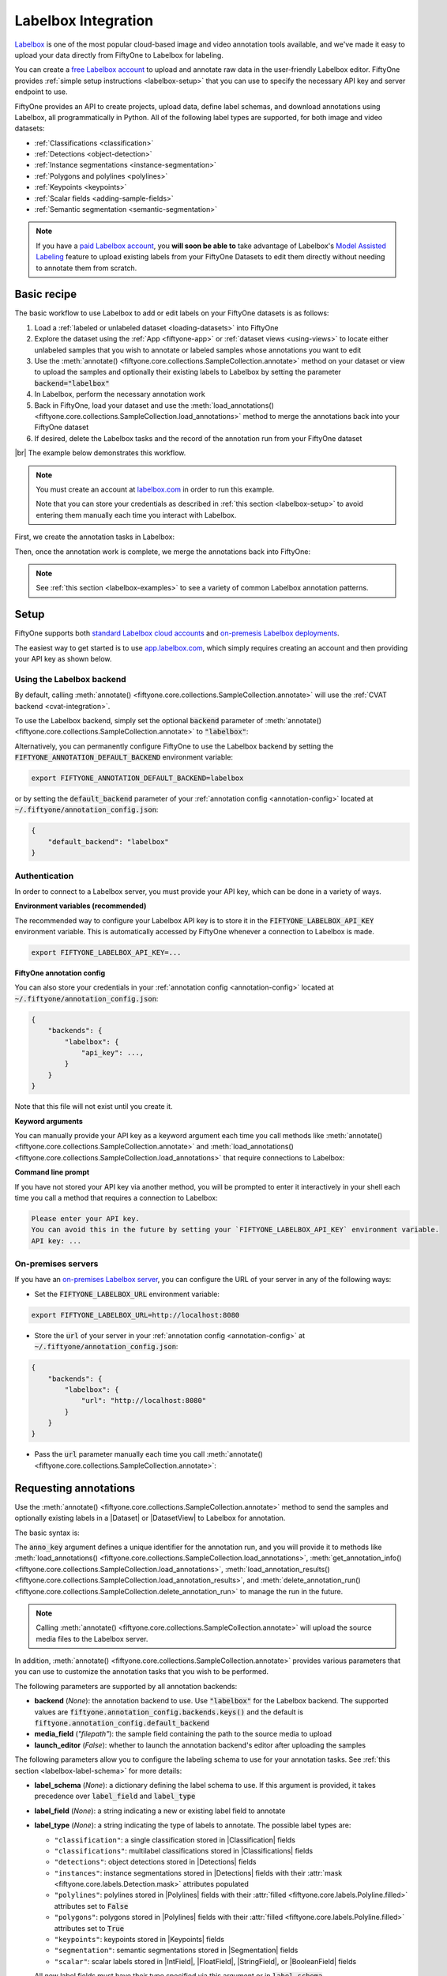.. _labelbox-integration:

Labelbox Integration
====================

.. default-role:: code

`Labelbox <https://labelbox.com/>`_ is one of the most popular cloud-based
image and video annotation tools available, and we've made it easy to upload
your data directly from FiftyOne to Labelbox for labeling.

You can create a `free Labelbox account <https://app.labelbox.com/signin>`_ to
upload and annotate raw data in the user-friendly Labelbox editor. FiftyOne
provides :ref:`simple setup instructions <labelbox-setup>` that you can use to
specify the necessary API key and server endpoint to use.

FiftyOne provides an API to create projects, upload data, define label schemas,
and download annotations using Labelbox, all programmatically in Python. All of
the following label types are supported, for both image and video datasets:

- :ref:`Classifications <classification>`
- :ref:`Detections <object-detection>`
- :ref:`Instance segmentations <instance-segmentation>`
- :ref:`Polygons and polylines <polylines>`
- :ref:`Keypoints <keypoints>`
- :ref:`Scalar fields <adding-sample-fields>`
- :ref:`Semantic segmentation <semantic-segmentation>`

.. note::

    If you have a `paid Labelbox account <https://labelbox.com/pricing>`_, you
    **will soon be able to** take advantage of Labelbox's
    `Model Assisted Labeling <https://docs.labelbox.com/docs/model-assisted-labeling>`_
    feature to upload existing labels from your FiftyOne Datasets to edit them
    directly without needing to annotate them from scratch.

.. image:: /images/integrations/labelbox_video.png
   :alt: labelbox-video
   :align: center

.. _labelbox-basic-recipe:

Basic recipe
____________

The basic workflow to use Labelbox to add or edit labels on your FiftyOne
datasets is as follows:

1) Load a :ref:`labeled or unlabeled dataset <loading-datasets>` into FiftyOne

2) Explore the dataset using the :ref:`App <fiftyone-app>` or
   :ref:`dataset views <using-views>` to locate either unlabeled samples that
   you wish to annotate or labeled samples whose annotations you want to edit

3) Use the
   :meth:`annotate() <fiftyone.core.collections.SampleCollection.annotate>`
   method on your dataset or view to upload the samples and optionally their
   existing labels to Labelbox by setting the parameter `backend="labelbox"`

4) In Labelbox, perform the necessary annotation work

5) Back in FiftyOne, load your dataset and use the
   :meth:`load_annotations() <fiftyone.core.collections.SampleCollection.load_annotations>`
   method to merge the annotations back into your FiftyOne dataset

6) If desired, delete the Labelbox tasks and the record of the annotation run
   from your FiftyOne dataset

|br|
The example below demonstrates this workflow.

.. note::

    You must create an account at `labelbox.com <https://labelbox.com>`_ in
    order to run this example.

    Note that you can store your credentials as described in
    :ref:`this section <labelbox-setup>` to avoid entering them manually each
    time you interact with Labelbox.

First, we create the annotation tasks in Labelbox:

.. code-block:: python
    :linenos:

    import fiftyone as fo
    import fiftyone.zoo as foz
    from fiftyone import ViewField as F

    # Step 1: Load your data into FiftyOne

    dataset = foz.load_zoo_dataset(
        "quickstart", dataset_name="lb-annotation-example"
    )
    dataset.persistent = True

    dataset.evaluate_detections(
        "predictions", gt_field="ground_truth", eval_key="eval"
    )

    # Step 2: Locate a subset of your data requiring annotation

    # Create a view that contains only high confidence false positive model
    # predictions, with samples containing the most false positives first
    most_fp_view = (
        dataset
        .filter_labels("predictions", (F("confidence") > 0.8) & (F("eval") == "fp"))
        .sort_by(F("predictions.detections").length(), reverse=True)
    )

    # Retrieve the sample with the most high confidence false positives
    sample_id = most_fp_view.first().id
    view = dataset.select(sample_id)

    # Step 3: Send samples to Labelbox

    # A unique identifier for this run
    anno_key = "labelbox_basic_recipe"

    label_schema = {
        "new_ground_truth": {
            "type": "detections",
            "classes": dataset.distinct("ground_truth.detections.label"),
            "attributes": {
                "iscrowd": {
                    "type": "radio",
                    "values": [True, False],
                },
            },
        },
    }

    view.annotate(
        anno_key,
        backend="labelbox",
        label_schema=label_schema,
        launch_editor=True,
    )
    print(dataset.get_annotation_info(anno_key))

    # Step 4: Perform annotation in Labelbox and save the tasks

Then, once the annotation work is complete, we merge the annotations back into
FiftyOne:

.. code-block:: python
    :linenos:

    import fiftyone as fo

    anno_key = "labelbox_basic_recipe"

    # Step 5: Merge annotations back into FiftyOne dataset

    dataset = fo.load_dataset("lb-annotation-example")
    dataset.load_annotations(anno_key)

    # Load the view that was annotated in the App
    view = dataset.load_annotation_view(anno_key)
    session = fo.launch_app(view=view)

    # Step 6: Cleanup

    # Delete tasks from Labelbox
    results = dataset.load_annotation_results(anno_key)
    results.cleanup()

    # Delete run record (not the labels) from FiftyOne
    dataset.delete_annotation_run(anno_key)

.. note::

    See :ref:`this section <labelbox-examples>` to see a variety of common
    Labelbox annotation patterns.

.. _labelbox-setup:

Setup
_____

FiftyOne supports both
`standard Labelbox cloud accounts <https://app.labelbox.com/signin>`_  and
`on-premesis Labelbox deployments <https://docs.labelbox.com/docs/labelbox-on-premises>`_.

The easiest way to get started is to use
`app.labelbox.com <https://app.labelbox.com>`_, which simply requires creating
an account and then providing your API key as shown below.

Using the Labelbox backend
--------------------------

By default, calling
:meth:`annotate() <fiftyone.core.collections.SampleCollection.annotate>` will
use the :ref:`CVAT backend <cvat-integration>`.

To use the Labelbox backend, simply set the optional `backend` parameter of
:meth:`annotate() <fiftyone.core.collections.SampleCollection.annotate>` to
`"labelbox"`:

.. code:: python
    :linenos:

    view.annotate(anno_key, backend="labelbox", ...)

Alternatively, you can permanently configure FiftyOne to use the Labelbox
backend by setting the `FIFTYONE_ANNOTATION_DEFAULT_BACKEND` environment
variable:

.. code-block:: shell

    export FIFTYONE_ANNOTATION_DEFAULT_BACKEND=labelbox

or by setting the `default_backend` parameter of your
:ref:`annotation config <annotation-config>` located at
`~/.fiftyone/annotation_config.json`:

.. code-block:: text

    {
        "default_backend": "labelbox"
    }

Authentication
--------------

In order to connect to a Labelbox server, you must provide your API key, which
can be done in a variety of ways.

**Environment variables (recommended)**

The recommended way to configure your Labelbox API key is to store it in the
`FIFTYONE_LABELBOX_API_KEY` environment variable. This is automatically
accessed by FiftyOne whenever a connection to Labelbox is made.

.. code-block:: shell

    export FIFTYONE_LABELBOX_API_KEY=...

**FiftyOne annotation config**

You can also store your credentials in your
:ref:`annotation config <annotation-config>` located at
`~/.fiftyone/annotation_config.json`:

.. code-block:: text

    {
        "backends": {
            "labelbox": {
                "api_key": ...,
            }
        }
    }

Note that this file will not exist until you create it.

**Keyword arguments**

You can manually provide your API key as a keyword argument each time you call
methods like
:meth:`annotate() <fiftyone.core.collections.SampleCollection.annotate>` and
:meth:`load_annotations() <fiftyone.core.collections.SampleCollection.load_annotations>`
that require connections to Labelbox:

.. code:: python
    :linenos:

    view.annotate(
        anno_key,
        backend="labelbox",
        label_field="ground_truth",
        api_key=...,
    )

**Command line prompt**

If you have not stored your API key via another method, you will be prompted to
enter it interactively in your shell each time you call a method that requires
a connection to Labelbox:

.. code:: python
    :linenos:

    view.annotate(
        anno_key,
        backend="labelbox",
        label_field="ground_truth",
        launch_editor=True,
    )

.. code-block:: text

    Please enter your API key.
    You can avoid this in the future by setting your `FIFTYONE_LABELBOX_API_KEY` environment variable.
    API key: ...

.. _labelbox-on-premises:

On-premises servers
-------------------

If you have an
`on-premises Labelbox server <https://docs.labelbox.com/docs/labelbox-on-premises>`_,
you can configure the URL of your server in any of the following ways:

-   Set the `FIFTYONE_LABELBOX_URL` environment variable:

.. code-block:: shell

    export FIFTYONE_LABELBOX_URL=http://localhost:8080

-   Store the `url` of your server in your
    :ref:`annotation config <annotation-config>` at
    `~/.fiftyone/annotation_config.json`:

.. code-block:: text

    {
        "backends": {
            "labelbox": {
                "url": "http://localhost:8080"
            }
        }
    }

-   Pass the `url` parameter manually each time you call
    :meth:`annotate() <fiftyone.core.collections.SampleCollection.annotate>`:

.. code:: python
    :linenos:

    view.annotate(
        anno_key,
        backend="labelbox",
        label_field="ground_truth",
        url="http://localhost:8080",
        api_key=...,
    )

.. _labelbox-requesting-annotations:

Requesting annotations
______________________

Use the
:meth:`annotate() <fiftyone.core.collections.SampleCollection.annotate>` method
to send the samples and optionally existing labels in a |Dataset| or
|DatasetView| to Labelbox for annotation.

The basic syntax is:

.. code:: python
    :linenos:

    anno_key = "..."
    view.annotate(anno_key, backend="labelbox", ...)

The `anno_key` argument defines a unique identifier for the annotation run, and
you will provide it to methods like
:meth:`load_annotations() <fiftyone.core.collections.SampleCollection.load_annotations>`,
:meth:`get_annotation_info() <fiftyone.core.collections.SampleCollection.load_annotations>`,
:meth:`load_annotation_results() <fiftyone.core.collections.SampleCollection.load_annotation_results>`, and
:meth:`delete_annotation_run() <fiftyone.core.collections.SampleCollection.delete_annotation_run>`
to manage the run in the future.

.. note::

    Calling
    :meth:`annotate() <fiftyone.core.collections.SampleCollection.annotate>`
    will upload the source media files to the Labelbox server.

In addition,
:meth:`annotate() <fiftyone.core.collections.SampleCollection.annotate>`
provides various parameters that you can use to customize the annotation tasks
that you wish to be performed.

The following parameters are supported by all annotation backends:

-   **backend** (*None*): the annotation backend to use. Use `"labelbox"` for
    the Labelbox backend. The supported values are
    `fiftyone.annotation_config.backends.keys()` and the default is
    `fiftyone.annotation_config.default_backend`
-   **media_field** (*"filepath"*): the sample field containing the path to the
    source media to upload
-   **launch_editor** (*False*): whether to launch the annotation backend's
    editor after uploading the samples

The following parameters allow you to configure the labeling schema to use for
your annotation tasks. See :ref:`this section <labelbox-label-schema>` for more
details:

-   **label_schema** (*None*): a dictionary defining the label schema to use.
    If this argument is provided, it takes precedence over `label_field` and
    `label_type`
-   **label_field** (*None*): a string indicating a new or existing label field
    to annotate
-   **label_type** (*None*): a string indicating the type of labels to
    annotate. The possible label types are:

    -   ``"classification"``: a single classification stored in
        |Classification| fields
    -   ``"classifications"``: multilabel classifications stored in
        |Classifications| fields
    -   ``"detections"``: object detections stored in |Detections| fields
    -   ``"instances"``: instance segmentations stored in |Detections| fields
        with their :attr:`mask <fiftyone.core.labels.Detection.mask>`
        attributes populated
    -   ``"polylines"``: polylines stored in |Polylines| fields with their
        :attr:`filled <fiftyone.core.labels.Polyline.filled>` attributes set to
        `False`
    -   ``"polygons"``: polygons stored in |Polylines| fields with their
        :attr:`filled <fiftyone.core.labels.Polyline.filled>` attributes set to
        `True`
    -   ``"keypoints"``: keypoints stored in |Keypoints| fields
    -   ``"segmentation"``: semantic segmentations stored in |Segmentation|
        fields
    -   ``"scalar"``: scalar labels stored in |IntField|, |FloatField|,
        |StringField|, or |BooleanField| fields

    All new label fields must have their type specified via this argument or in
    `label_schema`
-   **classes** (*None*): a list of strings indicating the class options for
    `label_field` or all fields in `label_schema` without classes specified.
    All new label fields must have a class list provided via one of the
    supported methods. For existing label fields, if classes are not provided
    by this argument nor `label_schema`, they are parsed from
    :meth:`Dataset.classes <fiftyone.core.dataset.Dataset.classes>` or
    :meth:`Dataset.default_classes <fiftyone.core.dataset.Dataset.default_classes>`
-   **attributes** (*True*): specifies the label attributes of each label field
    to include (other than their `label`, which is always included) in the
    annotation export. Can be any of the following:

    -   `True`: export all label attributes
    -   `False`: don't export any custom label attributes
    -   a list of label attributes to export
    -   a dict mapping attribute names to dicts specifying the `type`,
        `values`, and `default` for each attribute
-   **mask_targets** (*None*): a dict mapping pixel values to semantic label
    strings. Only applicable when annotating semantic segmentations

|br|
In addition, the following Labelbox-specific parameters from
:class:`LabelboxBackendConfig <fiftyone.utils.labelbox.LabelboxBackendConfig>`
can also be provided:

-   **project_name** (*None*): a name for the Labelbox project that will be
    created. The default is `"FiftyOne_<dataset_name>"`
-   **members** (None): an optional list of `(email, role)` tuples specifying
    the email addresses and roles of users to add to the project. If a user is
    not a member of the project's organization, an email invitation will be
    sent to them. The supported roles are
    `["LABELER", "REVIEWER", "TEAM_MANAGER", "ADMIN"]`
-   **classes_as_attrs** (*True*): whether to show every object class at the
    top level of the editor (False) or whether to show the label field at the
    top level and annotate the class as a required attribute of each object
    (True)

.. note::

    See :ref:`this section <labelbox-editing-labels-paid>` for details about
    editing existing labels.

.. _labelbox-label-schema:

Label schema
------------

The `label_schema`, `label_field`, `label_type`, `classes`, `attributes`, and
`mask_targets` parameters to
:meth:`annotate() <fiftyone.core.collections.SampleCollection.annotate>` allow
you to define the annotation schema that you wish to be used.

The label schema may define new label field(s) that you wish to populate, and
it may also include existing label field(s), in which case you can add, delete,
or edit the existing labels on your FiftyOne dataset.

The `label_schema` argument is the most flexible way to define how to construct
tasks in Labelbox. In its most verbose form, it is a dictionary that defines
the label type, annotation type, possible classes, and possible attributes for
each label field:

.. code:: python
    :linenos:

    anno_key = "..."

    label_schema = {
        "new_field": {
            "type": "classifications",
            "classes": ["class1", "class2"],
            "attributes": {
                "attr1": {
                    "type": "select",
                    "values": ["val1", "val2"],
                },
                "attr2": {
                    "type": "radio",
                    "values": [True, False],
                }
            },
        },
        "existing_field": {
            "classes": ["class3", "class4"],
            "attributes": {
                "attr3": {
                    "type": "text",
                }
            }
        },
    }

    dataset.annotate(anno_key, backend="labelbox", label_schema=label_schema)

You can also define class-specific attributes by setting elements of the
`classes` list to dicts that specify groups of `classes` and their
corresponding `attributes`. For example, in the configuration below, `attr1`
only applies to `class1` and `class2` while `attr2` applies to all classes:

.. code:: python
    :linenos:

    anno_key = "..."

    label_schema = {
        "new_field": {
            "type": "detections",
            "classes": [
                {
                    "classes": ["class1", "class2"],
                    "attributes": {
                        "attr1": {
                            "type": "select",
                            "values": ["val1", "val2"],
                        }
                     }
                },
                "class3",
                "class4",
            ],
            "attributes": {
                "attr2": {
                    "type": "radio",
                    "values": [True, False],
                }
            },
        },
    }

    dataset.annotate(anno_key, backend="labelbox", label_schema=label_schema)

Alternatively, if you are only editing or creating a single label field, you
can use the `label_field`, `label_type`, `classes`, `attributes`, and
`mask_targets` parameters to specify the components of the label schema
individually:

.. code:: python
    :linenos:

    anno_key = "..."

    label_field = "new_field",
    label_type = "classifications"
    classes = ["class1", "class2"]

    # These are optional
    attributes = {
        "attr1": {
            "type": "select",
            "values": ["val1", "val2"],
        },
        "attr2": {
            "type": "radio",
            "values": [True, False],
        }
    }

    dataset.annotate(
        anno_key,
        backend="labelbox",
        label_field=label_field,
        label_type=label_type,
        classes=classes,
        attributes=attributes,
    )

When you are annotating existing label fields, you can omit some of these
parameters from
:meth:`annotate() <fiftyone.core.collections.SampleCollection.annotate>`, as
FiftyOne can infer the appropriate values to use:

-   **label_type**: if omitted, the |Label| type of the field will be used to
    infer the appropriate value for this parameter
-   **classes**: if omitted for a non-semantic segmentation field, the class
    lists from the :meth:`classes <fiftyone.core.dataset.Dataset.classes>` or
    :meth:`default_classes <fiftyone.core.dataset.Dataset.default_classes>`
    properties of your dataset will be used, if available. Otherwise, the
    observed labels on your dataset will be used to construct a classes list.
-   **mask_targets**: if omitted for a semantic segmentation field, the mask
    targets from the
    :meth:`mask_targets <fiftyone.core.dataset.Dataset.mask_targets>` or
    :meth:`default_mask_targets <fiftyone.core.dataset.Dataset.default_mask_targets>`
    properties of your dataset will be used, if available

.. note::

    See :ref:`this section <labelbox-editing-labels-paid>` for details about
    editing existing labels.

.. _labelbox-label-attributes:

Label attributes
----------------

The `attributes` parameter allows you to configure whether
:ref:`custom attributes <label-attributes>` beyond the default `label`
attribute are included in the annotation tasks.

When adding new label fields for which you want to include attributes, you must
use the dictionary syntax demonstrated below to define the schema of each
attribute that you wish to label:

.. code:: python
    :linenos:

    anno_key = "..."

    attributes = {
        "occluded": {
            "type": "radio",
            "values": [True, False],
        },
        "weather": {
            "type": "select",
            "values": ["cloudy", "sunny", "overcast"],
        },
        "caption": {
            "type": "text",
        }
    }

    view.annotate(
        anno_key,
        backend="labelbox",
        label_field="new_field",
        label_type="detections",
        classes=["dog", "cat", "person"],
        attributes=attributes,
    )

You can always omit this parameter if you do not require attributes beyond the
default `label`.

For Labelbox, the following `type` values are supported:

-   `text`: a free-form text box. In this case, `values` is unused
-   `select`: a selection dropdown. In this case, `values` is required
-   `radio`: a radio button list UI. In this case, `values` is required
-   `checkbox`: a list of checkboxes. In this case, `values` is required 

When you are annotating existing label fields, the `attributes` parameter can
take additional values:

-   `True` (default): export all custom attributes observed on the existing
    labels, using their observed values to determine the appropriate UI type
    and possible values, if applicable
-   `False`: do not include any custom attributes in the export
-   a list of custom attributes to include in the export
-   a full dictionary syntax described above

Note that only scalar-valued label attributes are supported. Other attribute
types like lists, dictionaries, and arrays will be omitted.

.. note:: 

    Labelbox does not support default values for attributes, so the `default`
    key :ref:`described here <annotation-label-attributes>` will be ignored if
    included in label schemas provided when annotating with Labelbox.

.. _labelbox-video-label-attributes:

Video label attributes
----------------------

When annotating spatiotemporal objects in videos, each object attribute
specification can include a `mutable` property that controls whether the
attribute's value can change between frames for each object:

.. code:: python
    :linenos:

    anno_key = "..."

    attributes = {
        "type": {
            "type": "select",
            "values": ["sedan", "suv", "truck"],
            "mutable": False,
        },
        "occluded": {
            "type": "radio",
            "values": [True, False],
            "mutable": True,
        },
    }

    view.annotate(
        anno_key,
        backend="labelbox",
        label_field="frames.new_field",
        label_type="detections",
        classes=["vehicle"],
        attributes=attributes,
    )

The meaning of the `mutable` attribute is defined as follows:

-   `True` (default): the attribute is dynamic and can have a different value
    for every frame in which the object track appears
-   `False`: the attribute is static and is the same for every frame in which
    the object track appears

.. _labelbox-loading-annotations:

Loading annotations
___________________

After your annotations tasks in the annotation backend are complete, you can
use the
:meth:`load_annotations() <fiftyone.core.collections.SampleCollection.load_annotations>`
method to download them and merge them back into your FiftyOne dataset.

.. code:: python
    :linenos:

    view.load_annotations(anno_key)

The `anno_key` parameter is the unique identifier for the annotation run that
you provided when calling
:meth:`annotate() <fiftyone.core.collections.SampleCollection.annotate>`. You
can use
:meth:`list_annotation_runs() <fiftyone.core.collections.SampleCollection.list_annotation_runs>`
to see the available keys on a dataset.

.. note::

    By default, calling
    :meth:`load_annotations() <fiftyone.core.collections.SampleCollection.load_annotations>`
    will not delete any information for the run from the annotation backend.

    However, you can pass `cleanup=True` to delete all information associated
    with the run from the backend after the annotations are downloaded.

.. _labelbox-managing-annotation-runs:

Managing annotation runs
________________________

FiftyOne provides a variety of methods that you can use to manage in-progress
or completed annotation runs.

For example, you can call
:meth:`list_annotation_runs() <fiftyone.core.collections.SampleCollection.list_annotation_runs>`
to see the available annotation keys on a dataset:

.. code:: python
    :linenos:

    dataset.list_annotation_runs()

Or, you can use
:meth:`get_annotation_info() <fiftyone.core.collections.SampleCollection.get_annotation_info>`
to retrieve information about the configuration of an annotation run:

.. code:: python
    :linenos:

    info = dataset.get_annotation_info(anno_key)
    print(info)

Use :meth:`load_annotation_results() <fiftyone.core.collections.SampleCollection.load_annotation_results>`
to load the :class:`AnnotationResults <fiftyone.utils.annotations.AnnotationResults>`
instance for an annotation run.

All results objects provide a :class:`cleanup() <fiftyone.utils.annotations.AnnotationResults.cleanup>`
method that you can use to delete all information associated with a run from
the annotation backend.

.. code:: python
    :linenos:

    results = dataset.load_annotation_results(anno_key)
    results.cleanup()

In addition, the
:class:`AnnotationResults <fiftyone.utils.annotations.AnnotationResults>`
subclasses for each backend may provide additional utilities such as support
for programmatically monitoring the status of the annotation tasks in the run.

Finally, you can use
:meth:`delete_annotation_run() <fiftyone.core.collections.SampleCollection.delete_annotation_run>`
to delete the record of an annotation run from your FiftyOne dataset:

.. code:: python
    :linenos:

    dataset.delete_annotation_run(anno_key)

.. note::

    Calling
    :meth:`delete_annotation_run() <fiftyone.core.collections.SampleCollection.delete_annotation_run>`
    only deletes the **record** of the annotation run from your FiftyOne
    dataset; it will not delete any annotations loaded onto your dataset via
    :meth:`load_annotations() <fiftyone.core.collections.SampleCollection.load_annotations>`,
    nor will it delete any associated information from the annotation backend.

.. _labelbox-examples:

Examples
________

This section demonstrates how to perform some common annotation workflows on a
FiftyOne dataset using the Labelbox backend.

.. note::

    All of the examples below assume you have configured your Labelbox server
    and API key as described in :ref:`this section <labelbox-setup>`.

.. _labelbox-new-label-fields:

Adding new label fields
-----------------------

In order to annotate a new label field, you can provide the `label_field`,
`label_type`, and `classes` parameters to
:meth:`annotate() <fiftyone.core.collections.SampleCollection.annotate>` to
define the annotation schema for the field:

.. code:: python
    :linenos:

    import fiftyone as fo
    import fiftyone.zoo as foz

    dataset = foz.load_zoo_dataset("quickstart")
    view = dataset.take(1)

    anno_key = "labelbox_new_field"

    view.annotate(
        anno_key,
        backend="labelbox",
        label_field="new_classifications",
        label_type="classifications",
        classes=["dog", "cat", "person"],
        launch_editor=True,
    )
    print(dataset.get_annotation_info(anno_key))

    # Create annotations in Labelbox

    dataset.load_annotations(anno_key, cleanup=True)
    dataset.delete_annotation_run(anno_key)

Alternatively, you can use the `label_schema` argument to define the same
labeling task:

.. code:: python
    :linenos:

    import fiftyone as fo
    import fiftyone.zoo as foz

    dataset = foz.load_zoo_dataset("quickstart")
    view = dataset.take(1)

    anno_key = "labelbox_new_field"

    label_schema = {
        "new_classifications": {
            "type": "classifications",
            "classes": ["dog", "cat", "person"],
        }
    }

    view.annotate(
        anno_key,
        backend="labelbox",
        label_schema=label_schema,
        launch_editor=True,
    )
    print(dataset.get_annotation_info(anno_key))

    # Create annotations in Labelbox

    dataset.load_annotations(anno_key, cleanup=True)
    dataset.delete_annotation_run(anno_key)

.. image:: /images/integrations/labelbox_tag.png
   :alt: labelbox-tag
   :align: center

.. _labelbox-editing-labels-free:

Editing labels with a free Labelbox account
-------------------------------------------

A common use case is to fix annotation mistakes that you discovered in your
datasets through FiftyOne.

If you have a paid Labelbox account with access to Labelbox's
`Model Assisted Labeling <https://docs.labelbox.com/docs/model-assisted-labeling>`_
feature, see :ref:`this section <labelbox-editing-labels-paid>` for the
recommended workflow for editing existing labels.

For free Labelbox users, one possible workflow for editing existing labels is
the following:

-   :ref:`Tag the labels <app-tagging>` that need editing in FiftyOne
-   Use FiftyOne to construct the label schema for the existing label field
-   Upload the samples containing the tagged labels to Labelbox using
    :meth:`annotate() <fiftyone.core.collections.SampleCollection.annotate>`
    using a new (temporary) label field to hold the edited labels
-   Perform the annotation work in Labelbox, and download the results
-   Use the FiftyOne App to compare the newly loaded labels with the previously
    tagged labels to make sure you're happy with the edits
-   Use :meth:`merge_labels() <fiftyone.core.collections.SampleCollection.merge_labels>`
    to merge edits into the original label field and then delete the tagged
    labels that you edited

The example snippet below demonstrates this workflow:

.. code:: python
    :linenos:

    import fiftyone as fo
    import fiftyone.zoo as foz

    dataset = foz.load_zoo_dataset("quickstart")
    view = dataset.take(1)

    session = fo.launch_app(view=view)

    # In the App, tag some ground truth labels with the "edit" tag...

    # Create view that only contains samples having labels with the "edit" tag
    edit_view = view.match_labels(tags="edit")

    #
    # Create an annotation run to reannotate the chosen samples in a new
    # `ground_truth_edits` field
    #

    anno_key = "labelbox_edit_labels"

    classes = dataset.distinct("ground_truth.detections.label")
    attributes = {"iscrowd": {"type": "radio", "values": [True, False]}}

    edit_view.annotate(
        anno_key,
        backend="labelbox",
        label_field="ground_truth_edits",
        classes=classes,
        attributes=attributes,
        launch_editor=True,
    )

    print(dataset.get_annotation_info(anno_key))

    # In Labelbox, re-annotate the relevant objects...

    # Download the results
    dataset.load_annotations(anno_key, cleanup=True)
    dataset.delete_annotation_run(anno_key)

    # In the App, compare the tagged and re-annotated labels
    session.view = dataset.select_labels(tags="edit", fields="ground_truth")

    # If the edits look good, merge them into the `ground_truth` field
    # and delete the previously tagged labels
    dataset.merge_labels("ground_truth_edits", "ground_truth")
    dataset.delete_labels(tags="edit")

.. image:: /images/integrations/labelbox_example.png
   :alt: labelbox-example
   :align: center

.. image:: /images/integrations/labelbox_new_class.png
   :alt: labelbox-new-class
   :align: center

.. _labelbox-editing-labels-paid:

Editing existing labels
-----------------------

.. warning::

    Uploading existing labels is not yet implemented for the Labelbox backend.

    Note that, when this feature is implemented, it will require a paid
    Labelbox account with access to Labelbox's
    `Model Assisted Labeling <https://docs.labelbox.com/docs/model-assisted-labeling>`_
    feature.

    See :ref:`this section <labelbox-editing-labels-free>` for one possible
    workflow for editing existing labels with a free Labelbox account.

A common use case is to fix annotation mistakes that you discovered in your
datasets through FiftyOne.

If you have a paid Labelbox account, you will **soon be able to** upload
existing labels from a FiftyOne dataset for editing by simply passing the name
of the existing field via the `label_field` parameter of
:meth:`annotate() <fiftyone.core.collections.SampleCollection.annotate>`:

.. code:: python
    :linenos:

    import fiftyone as fo
    import fiftyone.zoo as foz

    dataset = foz.load_zoo_dataset("quickstart")
    view = dataset.take(1)

    anno_key = "labelbox_existing_field"

    view.annotate(
        anno_key,
        backend="labelbox",
        label_field="ground_truth",
        launch_editor=True,
    )
    print(dataset.get_annotation_info(anno_key))

    # Modify/add/delete bounding boxes and their attributes in Labelbox

    dataset.load_annotations(anno_key, cleanup=True)
    dataset.delete_annotation_run(anno_key)

.. _labelbox-multiple-fields:

Annotating multiple fields
--------------------------

The `label_schema` argument allows you to define annotation tasks for multiple
fields at once:

.. code:: python
    :linenos:

    import fiftyone as fo
    import fiftyone.zoo as foz

    dataset = foz.load_zoo_dataset("quickstart")
    view = dataset.take(1)

    anno_key = "labelbox_multiple_fields"

    label_schema = {
        "people": {
            "type": "detections",
            "classes": ["person"],
        },
        "keypoints": {
            "type": "keypoints",
            "classes": ["person", "cat", "dog", "food"],
            "attributes": {
                "occluded": {
                    "type": "select",
                    "values": [True, False],
                }
            }
        }
    }

    view.annotate(
        anno_key,
        backend="labelbox",
        label_schema=label_schema,
        launch_editor=True,
    )
    print(dataset.get_annotation_info(anno_key))

    # Add annotations in Labelbox...

    dataset.load_annotations(anno_key, cleanup=True)
    dataset.delete_annotation_run(anno_key)

.. image:: /images/integrations/labelbox_multiple_fields.png
   :alt: labelbox-multiple-fields
   :align: center

.. _labelbox-configuring-projects:

Configuring Labelbox projects
-----------------------------

When using the Labelbox backend, you can provide the optional `project_name`
and `members` parameters to
:meth:`annotate() <fiftyone.core.collections.SampleCollection.annotate>` to
configure the Labelbox project that is created.

The `members` parameter can contain a list of `(email, role)` tuples defining
the email addresses and project-level roles of members to add to the Labelbox
project. The supported roles are:

-   `"LABELER"`
-   `"REVIEWER"`
-   `"TEAM_MANAGER"`
-   `"ADMIN"`

If any email addresses do not correspond to users already in your organization,
an email invitation will be sent to them.

.. code:: python
    :linenos:

    import fiftyone as fo
    import fiftyone.zoo as foz

    dataset = foz.load_zoo_dataset("quickstart")
    view = dataset.take(5)

    anno_key = "labelbox_assign_users"

    project_name = "your_project_name"
    members = [
        ("user1@domain.com", "LABELER"),
        ("user2@domain.com", "REVIEWER"),
        ("user3@domain.com", "TEAM_MANAGER"),
    ]

    view.annotate(
        anno_key,
        backend="labelbox",
        label_field="people",
        label_type="detections",
        classes=["person"],
        project_name=project_name,
        members=members,
        launch_editor=True,
    )
    print(dataset.get_annotation_info(anno_key))

    # Cleanup (without downloading results)
    results = dataset.load_annotation_results(anno_key)
    results.cleanup()
    dataset.delete_annotation_run(anno_key)

.. _labelbox-scalar-labels:

Scalar labels
-------------

|Label| fields are the preferred way to store information for common tasks such
as classification and detection in your FiftyOne datasets. However, you can
also store Labelbox annotations in scalar fields of type `float`, `int`, `str`,
or  `bool`.

When storing annotations in scalar fields, the `label_field` parameter is still
used to define the name of the field, but the `classes` argument is now
optional and the `attributes` argument is unused.

If `classes` are provided, you will be able to select from these values in
Labelbox; otherwise, the Labelbox tag will show the `label_field` name and you
must enter the appropriate scalar in the `value` attribute of the tag.

.. code:: python
    :linenos:

    import fiftyone as fo
    import fiftyone.zoo as foz

    dataset = foz.load_zoo_dataset("quickstart")
    view = dataset.take(1)

    anno_key = "labelbox_scalar_fields"

    # Create two scalar fields, one with classes and one without
    label_schema = {
        "scalar1": {
            "type": "scalar",
        },
        "scalar2": {
            "type": "scalar",
            "classes": ["class1", "class2", "class3"],
        }
    }

    view.annotate(
        anno_key,
        backend="labelbox",
        label_schema=label_schema,
        launch_editor=True,
    )
    print(dataset.get_annotation_info(anno_key))

    # Cleanup (without downloading results)
    results = dataset.load_annotation_results(anno_key)
    results.cleanup()
    dataset.delete_annotation_run(anno_key)

.. image:: /images/integrations/labelbox_scalar.png
   :alt: labelbox-scalar
   :align: center

.. _labelbox-alternate-media:

Uploading alternate media
-------------------------

In some cases, you may want to upload media files other than those stored in
the `filepath` field of your dataset's samples for annotation. For example, you
may have a dataset with personal information like faces or license plates that
must be anonymized before uploading for annotation.

The recommended approach in this case is to store the alternative media files
for each sample on disk and record these paths in a new field of your FiftyOne
dataset. You can then specify this field via the `media_field` parameter of
:meth:`annotate() <fiftyone.core.collections.SampleCollection.annotate>`.

For example, let's upload some blurred images to Labelbox for annotation:

.. code:: python
    :linenos:

    import os
    import cv2

    import fiftyone as fo
    import fiftyone.zoo as foz

    dataset = foz.load_zoo_dataset("quickstart")
    view = dataset.take(1)

    alt_dir = "/tmp/blurred"
    if not os.path.exists(alt_dir):
        os.makedirs(alt_dir)

    # Blur images
    for sample in view:
        filepath = sample.filepath
        alt_filepath = os.path.join(alt_dir, os.path.basename(filepath))

        img = cv2.imread(filepath)
        cv2.imwrite(alt_filepath, cv2.blur(img, (20, 20)))

        sample["alt_filepath"] = alt_filepath
        sample.save()

    anno_key = "labelbox_alt_media"

    view.annotate(
        anno_key,
        backend="labelbox",
        label_field="ground_truth",
        media_field="alt_filepath",
        launch_editor=True,
    )
    print(dataset.get_annotation_info(anno_key))

    # Create annotations in Labelbox

    dataset.load_annotations(anno_key, cleanup=True)
    dataset.delete_annotation_run(anno_key)

.. image:: /images/integrations/labelbox_alt_media.png
   :alt: labelbox-alt-media
   :align: center
 
.. _labelbox-classes-as-attrs:

Annotating classes directly
---------------------------

By default, the Labelbox editor is constructed so that all label fields being
annotated are shown on the left sidebar at the top-level. When an object is
annotated, the class name is then selected as an attribute.

However, it can be useful to directly show the object classes at the top-level
of the sidebar to avoid additional clicks. The `classes_as_attrs` argument can
be set to `False` to provide this functionality. 

.. note::

    When `classes_as_attrs=False`, only one label field of each type of spatial
    label is allowed. For example, only one "detections" label field can be
    annotated. Annotating multiple "scalar", "classification", an
    "classifications" fields is still allowed.

.. code:: python
    :linenos:

    import fiftyone as fo
    import fiftyone.zoo as foz

    dataset = foz.load_zoo_dataset("quickstart")
    view = dataset.take(1)

    anno_key = "labelbox_classes_as_attrs"

    view.annotate(
        anno_key,
        backend="labelbox",
        label_field="new_detections",
        label_type="detections",
        classes=["dog", "cat", "person"],
        classes_as_attrs=False,
        launch_editor=True,
    )
    print(dataset.get_annotation_info(anno_key))

    # Create annotations in Labelbox...

    dataset.load_annotations(anno_key, cleanup=True)
    dataset.delete_annotation_run(anno_key)

.. image:: /images/integrations/labelbox_classes_as_attrs.png
   :alt: labelbox_classes_as_attrs
   :align: center

.. _labelbox-annotating-videos:

Annotating videos
_________________

You can annotate for video datasets using the Labelbox backend through the
:meth:`annotate() <fiftyone.core.collections.SampleCollection.annotate>`
method.

.. code:: python
    :linenos:

    import fiftyone as fo
    import fiftyone.zoo as foz

    dataset = foz.load_zoo_dataset("quickstart-video")
    view = dataset.take(1)

    anno_key = "labelbox_video"

    view.annotate(
        anno_key,
        backend="labelbox",
        label_field="frames.new_detections",
        label_type="detections",
        classes=["person"],
        launch_editor=True,
    )
    print(dataset.get_annotation_info(anno_key))

    # Create annotations in Labelbox...

    # Download annotations
    dataset.load_annotations(anno_key)

    # Load the view that was annotated in the App
    view = dataset.load_annotation_view(anno_key)
    session = fo.launch_app(view=view)

    # Cleanup
    results = dataset.load_annotation_results(anno_key)
    results.cleanup()
    dataset.delete_annotation_run(anno_key)

.. note::

    Prepend `"frames."` to reference frame-level fields when calling
    :meth:`annotate() <fiftyone.core.collections.SampleCollection.annotate>`.

.. image:: /images/integrations/labelbox_video.png
   :alt: labelbox-video
   :align: center

.. _labelbox-utils:

Additional utilities
____________________

You can perform additional Labelbox-specific operations to monitor the progress
of an annotation project initiated by
:meth:`annotate() <fiftyone.core.collections.SampleCollection.annotate>` via
the returned
:class:`LabelboxAnnotationResults <fiftyone.utils.labelbox.LabelboxAnnotationResults>`
instance.

The sections below highlight some common actions that you may want to perform.

.. _labelbox-project-status:

Viewing project status
----------------------

You can use the
:meth:`get_status() <fiftyone.utils.labelbox.LabelboxAnnotationResults.get_status>`
and
:meth:`print_status() <fiftyone.utils.labelbox.LabelboxAnnotationResults.print_status>`
methods to get information about the current status of the project for that
annotation run:

.. code:: python
    :linenos:

    import fiftyone as fo
    import fiftyone.zoo as foz

    dataset = foz.load_zoo_dataset("quickstart")
    view = dataset.take(3)

    anno_key = "labelbox_status"

    view.annotate(
        anno_key,
        backend="labelbox",
        label_field="people",
        label_type="detections",
        classes=["person"],
    )

    # Print the project's status
    results = dataset.load_annotation_results(anno_key)
    results.print_status()

    results.cleanup()
    dataset.delete_annotation_run(anno_key)

.. code-block:: text

    Project: FiftyOne_quickstart
    ID: cktixtv70e8zm0yba501v0ltz
    Created at: 2021-09-13 17:46:21+00:00
    Updated at: 2021-09-13 17:46:24+00:00

    Members:
        User: user1
        Name: user1
        Role: Admin
        Email: USER1_EMAIL@email.com
        ID: ckl137jfiss1c07320dacd81l

        User: user2
        Name: FIRSTNAME LASTNAME
        Role: Labeler
        Email: USER2_EMAIL@email.com
        ID: ckl137jfiss1c07320dacd82y

    Reviews:
        Positive: 2
        Zero: 0
        Negative: 1

.. _labelbox-deleting-projects:

Deleting projects
-----------------

You can use 
:meth:`delete_project() <fiftyone.utils.labelbox.LabelboxAnnotationAPI.delete_project>`
or
:meth:`delete_projects() <fiftyone.utils.labelbox.LabelboxAnnotationAPI.delete_projects>`
methods to delete specific Labelbox project(s) associated with an annotation
run.

Use the `delete_datasets=True` flag to also delete the corresponding datasets
that were created.

.. code:: python
    :linenos:

    import fiftyone as fo
    import fiftyone.zoo as foz

    dataset = foz.load_zoo_dataset("quickstart")
    view = dataset.take(1)

    anno_key = "labelbox_delete_tasks"

    view.annotate(
        anno_key,
        backend="labelbox",
        label_field="people",
        label_type="detections",
        classes=["person"],
    )

    results = dataset.load_annotation_results(anno_key)
    api = results.connect_to_api()

    api.delete_project(results.project_id, delete_datasets=True)

    # OR

    # List all projects or datasets associated with your Labelbox account
    project_ids = api.list_projects()
    dataset_ids = api.list_datasets()

    # Delete all projects and datasets from your Labelbox account
    api.delete_projects(project_ids)
    api.delete_datasets(dataset_ids)
